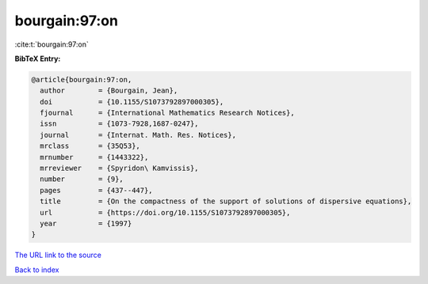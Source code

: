 bourgain:97:on
==============

:cite:t:`bourgain:97:on`

**BibTeX Entry:**

.. code-block:: bibtex

   @article{bourgain:97:on,
     author        = {Bourgain, Jean},
     doi           = {10.1155/S1073792897000305},
     fjournal      = {International Mathematics Research Notices},
     issn          = {1073-7928,1687-0247},
     journal       = {Internat. Math. Res. Notices},
     mrclass       = {35Q53},
     mrnumber      = {1443322},
     mrreviewer    = {Spyridon\ Kamvissis},
     number        = {9},
     pages         = {437--447},
     title         = {On the compactness of the support of solutions of dispersive equations},
     url           = {https://doi.org/10.1155/S1073792897000305},
     year          = {1997}
   }

`The URL link to the source <https://doi.org/10.1155/S1073792897000305>`__


`Back to index <../By-Cite-Keys.html>`__
